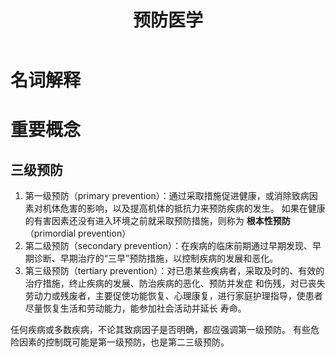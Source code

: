 #+title: 预防医学

* 名词解释
  :PROPERTIES:
  :健康:     身体、心理和社会幸福的完好状态，而不仅仅是没有疾病或虚弱
  :END:

* 重要概念

** 三级预防

  1. 第一级预防（primary prevention）：通过采取措施促进健康，或消除致病因素对机体危害的影响，以及提高机体的抵抗力来预防疾病的发生。
     如果在健康的有害因素还没有进入环境之前就采取预防措施，则称为 *根本性预防* （primordial prevention） 
  2. 第二级预防（secondary prevention）：在疾病的临床前期通过早期发现、早期诊断、早期治疗的“三早”预防措施，以控制疾病的发展和恶化。
  3. 第三级预防（tertiary prevention）：对已患某些疾病者，采取及时的、有效的治疗措施，终止疾病的发展、防治疾病的恶化、预防并发症
     和伤残，对已丧失劳动力或残废者，主要促使功能恢复、心理康复，进行家庭护理指导，使患者尽量恢复生活和劳动能力，能参加社会活动并延长
     寿命。

  任何疾病或多数疾病，不论其致病因子是否明确，都应强调第一级预防。
  有些危险因素的控制既可能是第一级预防，也是第二三级预防。
